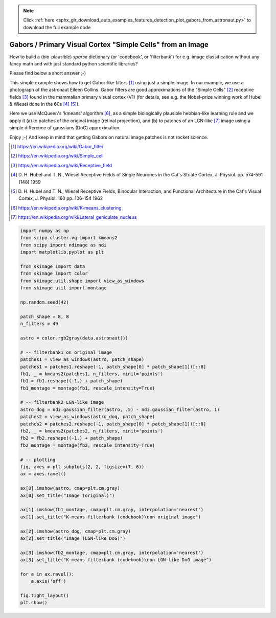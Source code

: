 .. note::
    :class: sphx-glr-download-link-note

    Click :ref:`here <sphx_glr_download_auto_examples_features_detection_plot_gabors_from_astronaut.py>` to download the full example code
.. rst-class:: sphx-glr-example-title

.. _sphx_glr_auto_examples_features_detection_plot_gabors_from_astronaut.py:


============================================================
Gabors / Primary Visual Cortex "Simple Cells" from an Image
============================================================

How to build a (bio-plausible) *sparse* dictionary (or 'codebook', or
'filterbank') for e.g. image classification without any fancy math and
with just standard python scientific libraries?

Please find below a short answer ;-)

This simple example shows how to get Gabor-like filters [1]_ using just
a simple image. In our example, we use a photograph of the astronaut Eileen
Collins. Gabor filters are good approximations of the "Simple Cells" [2]_
receptive fields [3]_ found in the mammalian primary visual cortex (V1)
(for details, see e.g. the Nobel-prize winning work of Hubel & Wiesel done
in the 60s [4]_ [5]_).

Here we use McQueen's 'kmeans' algorithm [6]_, as a simple biologically
plausible hebbian-like learning rule and we apply it (a) to patches of
the original image (retinal projection), and (b) to patches of an
LGN-like [7]_ image using a simple difference of gaussians (DoG)
approximation.

Enjoy ;-) And keep in mind that getting Gabors on natural image patches
is not rocket science.

.. [1] https://en.wikipedia.org/wiki/Gabor_filter
.. [2] https://en.wikipedia.org/wiki/Simple_cell
.. [3] https://en.wikipedia.org/wiki/Receptive_field
.. [4] D. H. Hubel and T. N., Wiesel Receptive Fields of Single Neurones
       in the Cat's Striate Cortex, J. Physiol. pp. 574-591 (148) 1959
.. [5] D. H. Hubel and T. N., Wiesel Receptive Fields, Binocular
       Interaction, and Functional Architecture in the Cat's Visual Cortex,
       J. Physiol. 160 pp.  106-154 1962
.. [6] https://en.wikipedia.org/wiki/K-means_clustering
.. [7] https://en.wikipedia.org/wiki/Lateral_geniculate_nucleus


.. image:: /auto_examples/features_detection/images/sphx_glr_plot_gabors_from_astronaut_001.png
    :class: sphx-glr-single-img





.. code-block:: default

    import numpy as np
    from scipy.cluster.vq import kmeans2
    from scipy import ndimage as ndi
    import matplotlib.pyplot as plt

    from skimage import data
    from skimage import color
    from skimage.util.shape import view_as_windows
    from skimage.util import montage

    np.random.seed(42)

    patch_shape = 8, 8
    n_filters = 49

    astro = color.rgb2gray(data.astronaut())

    # -- filterbank1 on original image
    patches1 = view_as_windows(astro, patch_shape)
    patches1 = patches1.reshape(-1, patch_shape[0] * patch_shape[1])[::8]
    fb1, _ = kmeans2(patches1, n_filters, minit='points')
    fb1 = fb1.reshape((-1,) + patch_shape)
    fb1_montage = montage(fb1, rescale_intensity=True)

    # -- filterbank2 LGN-like image
    astro_dog = ndi.gaussian_filter(astro, .5) - ndi.gaussian_filter(astro, 1)
    patches2 = view_as_windows(astro_dog, patch_shape)
    patches2 = patches2.reshape(-1, patch_shape[0] * patch_shape[1])[::8]
    fb2, _ = kmeans2(patches2, n_filters, minit='points')
    fb2 = fb2.reshape((-1,) + patch_shape)
    fb2_montage = montage(fb2, rescale_intensity=True)

    # -- plotting
    fig, axes = plt.subplots(2, 2, figsize=(7, 6))
    ax = axes.ravel()

    ax[0].imshow(astro, cmap=plt.cm.gray)
    ax[0].set_title("Image (original)")

    ax[1].imshow(fb1_montage, cmap=plt.cm.gray, interpolation='nearest')
    ax[1].set_title("K-means filterbank (codebook)\non original image")

    ax[2].imshow(astro_dog, cmap=plt.cm.gray)
    ax[2].set_title("Image (LGN-like DoG)")

    ax[3].imshow(fb2_montage, cmap=plt.cm.gray, interpolation='nearest')
    ax[3].set_title("K-means filterbank (codebook)\non LGN-like DoG image")

    for a in ax.ravel():
        a.axis('off')

    fig.tight_layout()
    plt.show()


.. rst-class:: sphx-glr-timing

   **Total running time of the script:** ( 0 minutes  0.914 seconds)


.. _sphx_glr_download_auto_examples_features_detection_plot_gabors_from_astronaut.py:


.. only :: html

 .. container:: sphx-glr-footer
    :class: sphx-glr-footer-example



  .. container:: sphx-glr-download

     :download:`Download Python source code: plot_gabors_from_astronaut.py <plot_gabors_from_astronaut.py>`



  .. container:: sphx-glr-download

     :download:`Download Jupyter notebook: plot_gabors_from_astronaut.ipynb <plot_gabors_from_astronaut.ipynb>`


.. only:: html

 .. rst-class:: sphx-glr-signature

    `Gallery generated by Sphinx-Gallery <https://sphinx-gallery.readthedocs.io>`_
